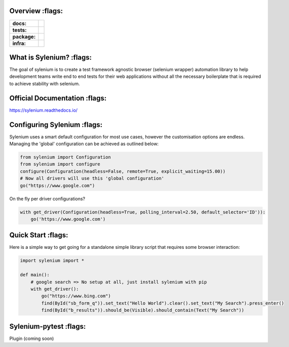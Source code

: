 .. image:: .github/banner.png
  :class: with-border
  :width: 1280

========
Overview :flags:
========

.. start-badges

.. list-table::
    :stub-columns: 1

    * - docs:
      - |docs|
    * - tests:
      - | |travis| |requires| |codecov|
    * - package:
      - | |version|
    * - infra:
      - | |github-actions|

.. |docs| image:: https://readthedocs.org/projects/sylenium/badge/?style=flat
    :target: https://sylenium.readthedocs.io/en/latest/
    :alt: Documentation Status

.. |travis| image:: https://api.travis-ci.org/symonk/sylenium.svg?branch=master
    :alt: Travis-CI Build Status
    :target: https://travis-ci.org/symonk/sylenium

.. |appveyor| image:: https://ci.appveyor.com/api/projects/status/github/symonk/sylenium?branch=master&svg=true
    :alt: AppVeyor Build Status
    :target: https://ci.appveyor.com/project/symonk/sylenium

.. |requires| image:: https://requires.io/github/symonk/sylenium/requirements.svg?branch=master
    :alt: Requirements Status
    :target: https://requires.io/github/symonk/sylenium/requirements/?branch=master

.. |codecov| image:: https://codecov.io/gh/symonk/sylenium/branch/master/graphs/badge.svg?branch=master
    :alt: Coverage Status
    :target: https://codecov.io/github/symonk/sylenium

.. |version| image:: https://img.shields.io/pypi/v/sylenium.svg
    :alt: PyPI Package latest release
    :target: https://pypi.org/project/sylenium

.. |wheel| image:: https://img.shields.io/pypi/wheel/sylenium.svg
    :alt: PyPI Wheel
    :target: https://pypi.org/project/sylenium

.. |supported-versions| image:: https://img.shields.io/pypi/pyversions/sylenium.svg
    :alt: Supported versions
    :target: https://pypi.org/project/sylenium

.. |supported-implementations| image:: https://img.shields.io/pypi/implementation/sylenium.svg
    :alt: Supported implementations
    :target: https://pypi.org/project/sylenium

.. |github-actions| image:: https://github.com/symonk/sylenium/workflows/Release%20Sylenium/badge.svg
    :alt: Automated Releasing
    :target: https://github.com/symonk/sylenium/workflows/Release%20Sylenium/badge.svg


.. end-badges

========
What is Sylenium? :flags:
========

The goal of sylenium is to create a test framework agnostic browser (selenium wrapper) automation library to help
development teams write end to end tests for their web applications without all the necessary boilerplate that is
required to achieve stability with selenium.


=============
Official Documentation :flags:
=============

https://sylenium.readthedocs.io/

==============
Configuring Sylenium :flags:
==============

Sylenium uses a smart default configuration for most use cases, however the customisation options are endless.  Managing
the 'global' configuration can be achieved as outlined below:

.. code-block:: python

    from sylenium import Configuration
    from sylenium import configure
    configure(Configuration(headless=False, remote=True, explicit_waiting=15.00))
    # Now all drivers will use this 'global configuration'
    go("https://www.google.com")


On the fly per driver configurations?

.. code-block:: python

    with get_driver(Configuration(headless=True, polling_interval=2.50, default_selector='ID')):
        go('https://www.google.com')


==============
Quick Start :flags:
==============

Here is a simple way to get going for a standalone simple library script that requires some browser interaction:

.. code-block:: python

    import sylenium import *

    def main():
        # google search => No setup at all, just install sylenium with pip
        with get_driver():
            go("https://www.bing.com")
            find(ById("sb_form_q")).set_text("Hello World").clear().set_text("My Search").press_enter()
            find(ById("b_results")).should_be(Visible).should_contain(Text("My Search"))

==============
Sylenium-pytest :flags:
==============

Plugin (coming soon)

